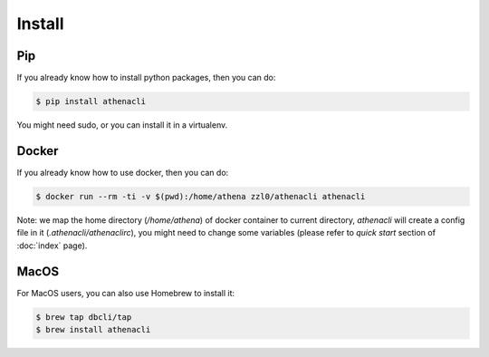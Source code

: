 Install
============

Pip
----------------

If you already know how to install python packages, then you can do:

.. code-block:: bash

    $ pip install athenacli

You might need sudo, or you can install it in a virtualenv.

Docker
---------

If you already know how to use docker, then you can do:

.. code-block:: bash

    $ docker run --rm -ti -v $(pwd):/home/athena zzl0/athenacli athenacli

Note: we map the home directory (`/home/athena`) of docker container to current directory, `athenacli` will create a config file in it (`.athenacli/athenaclirc`), you might need to change some variables (please refer to `quick start` section of :doc:`index` page).

MacOS
---------

For MacOS users, you can also use Homebrew to install it:

.. code-block:: bash

    $ brew tap dbcli/tap
    $ brew install athenacli
